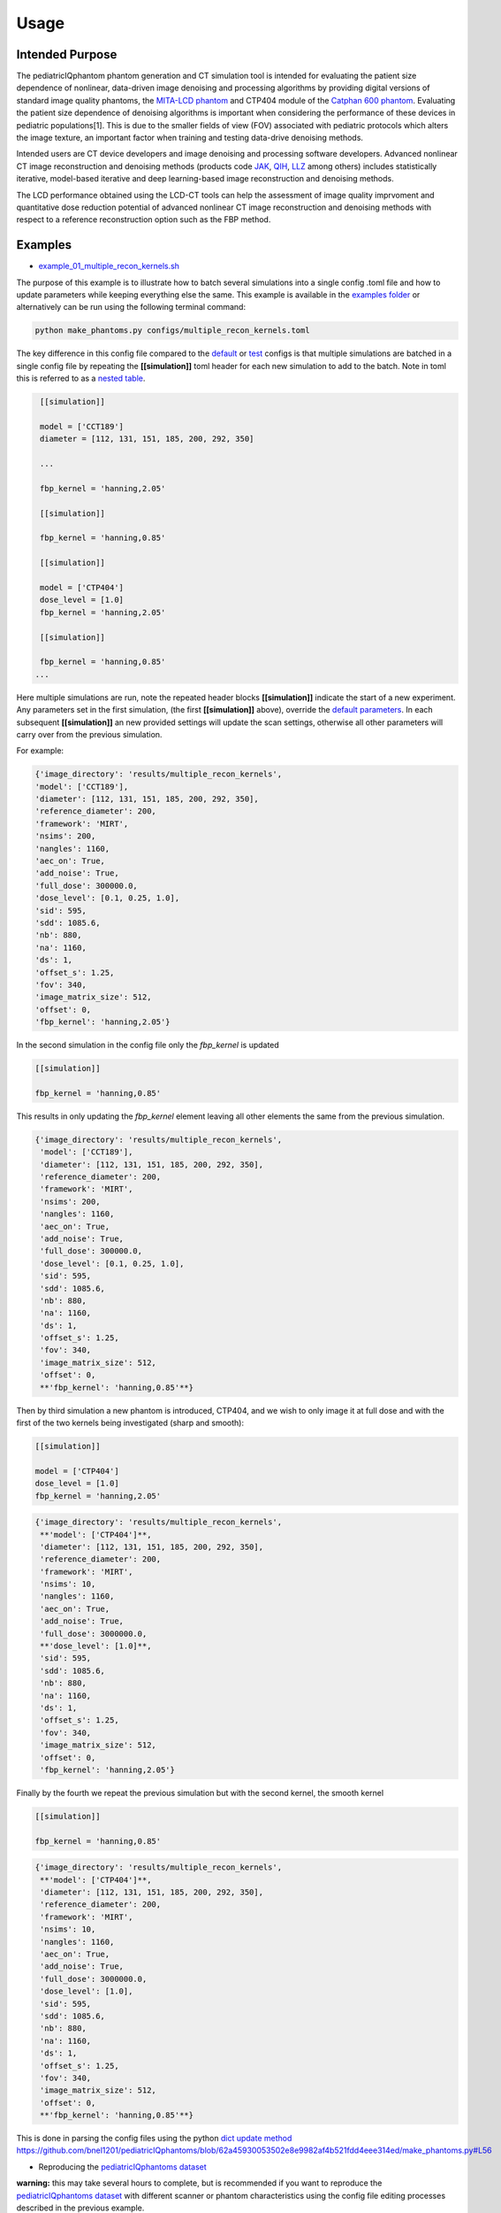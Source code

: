 Usage
=====

Intended Purpose
----------------

The pediatricIQphantom phantom generation and CT simulation tool is intended for evaluating the patient size dependence of nonlinear, data-driven image denoising and processing algorithms by providing digital versions of standard image quality phantoms, the `MITA-LCD phantom <https://www.phantomlab.com/catphan-mita>`_ and CTP404 module of the `Catphan 600 phantom <https://www.phantomlab.com/catphan-600>`_. Evaluating the patient size dependence of denoising algorithms is important when considering the performance of these devices in pediatric populations[1]. This is due to the smaller fields of view (FOV) associated with pediatric protocols which alters the image texture, an important factor when training and testing data-drive denoising methods.

Intended users are CT device developers and  image denoising and processing software developers. Advanced nonlinear CT image reconstruction and denoising methods (products code JAK_, QIH_, LLZ_ among others) includes statistically iterative, model-based iterative and deep learning-based image reconstruction and denoising methods.

.. _JAK: https://www.accessdata.fda.gov/scripts/cdrh/cfdocs/cfPCD/classification.cfm?id=5631

.. _QIH: https://www.accessdata.fda.gov/scripts/cdrh/cfdocs/cfPCD/classification.cfm?id=5704

.. _LLZ: https://www.accessdata.fda.gov/scripts/cdrh/cfdocs/cfPCD/classification.cfm?id=5654

The LCD performance obtained using the LCD-CT tools can help the assessment of image quality imprvoment and quantitative dose reduction potential of advanced nonlinear CT image reconstruction and denoising methods with respect to a reference reconstruction option such as the FBP method. 

Examples
--------

- `example_01_multiple_recon_kernels.sh <https://github.com/bnel1201/pediatricIQphantoms/blob/main/demo_01_phantom_creation.sh>`_

The purpose of this example is to illustrate how to batch several simulations into a single config .toml file and how to update parameters while keeping everything else the same. This example is available in the `examples folder <https://github.com/bnel1201/pediatricIQphantoms/tree/main/examples>`_ or alternatively can be run using the following terminal command:

.. code-block:: shell

    python make_phantoms.py configs/multiple_recon_kernels.toml

The key difference in this config file compared to the `default <https://github.com/bnel1201/pediatricIQphantoms/blob/main/configs/defaults.toml>`_ or `test <https://github.com/bnel1201/pediatricIQphantoms/blob/main/configs/test.toml>`_ configs is that multiple simulations are batched in a single config file by repeating the **[[simulation]]** toml header for each new simulation to add to the batch. Note in toml this is referred to as a `nested table <https://toml.io/en/v1.0.0#array-of-tables>`_.

.. code-block:: toml

    [[simulation]]

    model = ['CCT189'] 
    diameter = [112, 131, 151, 185, 200, 292, 350] 

    ...

    fbp_kernel = 'hanning,2.05'

    [[simulation]]

    fbp_kernel = 'hanning,0.85'

    [[simulation]]

    model = ['CTP404']
    dose_level = [1.0]
    fbp_kernel = 'hanning,2.05'

    [[simulation]]

    fbp_kernel = 'hanning,0.85'
   ...

Here multiple simulations are run, note the repeated header blocks **[[simulation]]** indicate the start of a new experiment. Any parameters set in the first simulation, (the first **[[simulation]]** above), override the `default parameters <defaults.toml>`_. In each subsequent **[[simulation]]** an new provided settings will update the scan settings, otherwise all other parameters will carry over from the previous simulation.

For example:

.. code-block:: python

    {'image_directory': 'results/multiple_recon_kernels',
    'model': ['CCT189'],
    'diameter': [112, 131, 151, 185, 200, 292, 350],
    'reference_diameter': 200,
    'framework': 'MIRT',
    'nsims': 200,
    'nangles': 1160,
    'aec_on': True,
    'add_noise': True,
    'full_dose': 300000.0,
    'dose_level': [0.1, 0.25, 1.0],
    'sid': 595,
    'sdd': 1085.6,
    'nb': 880,
    'na': 1160,
    'ds': 1,
    'offset_s': 1.25,
    'fov': 340,
    'image_matrix_size': 512,
    'offset': 0,
    'fbp_kernel': 'hanning,2.05'}

In the second simulation in the config file only the `fbp_kernel` is updated 

.. code-block:: toml

    [[simulation]]

    fbp_kernel = 'hanning,0.85'

This results in only updating the `fbp_kernel` element leaving all other elements the same from the previous simulation.

.. code-block:: python

    {'image_directory': 'results/multiple_recon_kernels',
     'model': ['CCT189'],
     'diameter': [112, 131, 151, 185, 200, 292, 350],
     'reference_diameter': 200,
     'framework': 'MIRT',
     'nsims': 200,
     'nangles': 1160,
     'aec_on': True,
     'add_noise': True,
     'full_dose': 300000.0, 
     'dose_level': [0.1, 0.25, 1.0],
     'sid': 595,
     'sdd': 1085.6,
     'nb': 880,
     'na': 1160,
     'ds': 1,
     'offset_s': 1.25,
     'fov': 340,
     'image_matrix_size': 512,
     'offset': 0,
     **'fbp_kernel': 'hanning,0.85'**}

Then by third simulation a new phantom is introduced, CTP404, and we wish to only image it at full dose and with the first of the two kernels being investigated (sharp and smooth):

.. code-block:: toml

    [[simulation]]

    model = ['CTP404']
    dose_level = [1.0]
    fbp_kernel = 'hanning,2.05'

.. code-block:: python

    {'image_directory': 'results/multiple_recon_kernels',
     **'model': ['CTP404']**,
     'diameter': [112, 131, 151, 185, 200, 292, 350],
     'reference_diameter': 200,
     'framework': 'MIRT',
     'nsims': 10,
     'nangles': 1160,
     'aec_on': True,
     'add_noise': True,
     'full_dose': 3000000.0,
     **'dose_level': [1.0]**,
     'sid': 595,
     'sdd': 1085.6,
     'nb': 880,
     'na': 1160,
     'ds': 1,
     'offset_s': 1.25,
     'fov': 340,
     'image_matrix_size': 512,
     'offset': 0,
     'fbp_kernel': 'hanning,2.05'}

Finally by the fourth we repeat the previous simulation but with the second kernel, the smooth kernel

.. code-block:: toml

    [[simulation]]

    fbp_kernel = 'hanning,0.85'

.. code-block:: python

    {'image_directory': 'results/multiple_recon_kernels',
     **'model': ['CTP404']**,
     'diameter': [112, 131, 151, 185, 200, 292, 350],
     'reference_diameter': 200,
     'framework': 'MIRT',
     'nsims': 10,
     'nangles': 1160,
     'aec_on': True,
     'add_noise': True,
     'full_dose': 3000000.0,
     'dose_level': [1.0],
     'sid': 595,
     'sdd': 1085.6,
     'nb': 880,
     'na': 1160,
     'ds': 1,
     'offset_s': 1.25,
     'fov': 340,
     'image_matrix_size': 512,
     'offset': 0,
     **'fbp_kernel': 'hanning,0.85'**}

This is done in parsing the config files using the python `dict update method <https://docs.python.org/3/library/stdtypes.html?highlight=dict%20update#dict.update>`_ https://github.com/bnel1201/pediatricIQphantoms/blob/62a45930053502e8e9982af4b521fdd4eee314ed/make_phantoms.py#L56

- Reproducing the `pediatricIQphantoms dataset <https://zenodo.org/doi/10.5281/zenodo.10064035>`_

**warning:** this may take several hours to complete, but is recommended if you want to reproduce the `pediatricIQphantoms dataset <https://zenodo.org/doi/10.5281/zenodo.10064035>`_ with different scanner or phantom characteristics using the config file editing processes described in the previous example.

.. code-block:: shell

    make_phantoms configs/pediatricIQphantoms.toml

Note that this example of the executable `make_phantoms` that is installed and added to your python after installing the `pediatricIQphantoms <https://github.com/bnel1201/pediatricIQphantoms>`_ python package (see `install instructions <https://pediatriciqphantoms.readthedocs.io/en/latest/index.html>`_ for details)

References
----------

[1] Nelson B, Kc P, Badal-Soler A, Jiang L, Masters S, Zeng R. Pediatric-Specific Evaluations for Deep Learning CT Denoising. Published online July 3, 2023. doi:10.5281/zenodo.8111530
[2] Zeng R, Lin CY, Li Q, et al. Performance of a deep learning-based CT image denoising method: Generalizability over dose, reconstruction kernel, and slice thickness. Med Phys. 2022;49(2):836-853. doi:10.1002/mp.15430

